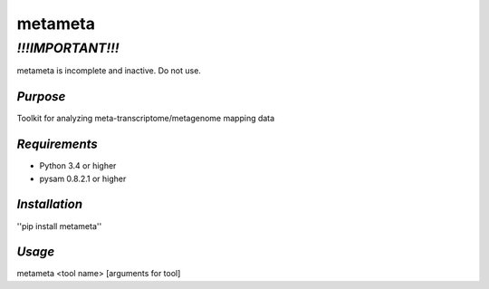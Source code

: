 ============
**metameta**
============

*!!!IMPORTANT!!!*
=================

metameta is incomplete and inactive. Do not use.

*Purpose*
---------
Toolkit for analyzing meta-transcriptome/metagenome mapping data

*Requirements*
--------------
- Python 3.4 or higher
- pysam 0.8.2.1 or higher

*Installation*
--------------
''pip install metameta''

*Usage*
-------
metameta <tool name> [arguments for tool]


